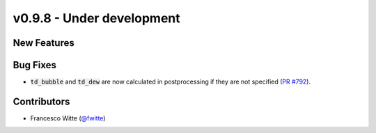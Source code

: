 v0.9.8 - Under development
++++++++++++++++++++++++++

New Features
############

Bug Fixes
#########
- :code:`td_bubble` and :code:`td_dew` are now calculated in postprocessing if
  they are not specified
  (`PR #792 <https://github.com/oemof/tespy/pull/792>`__).

Contributors
############
- Francesco Witte (`@fwitte <https://github.com/fwitte>`__)
